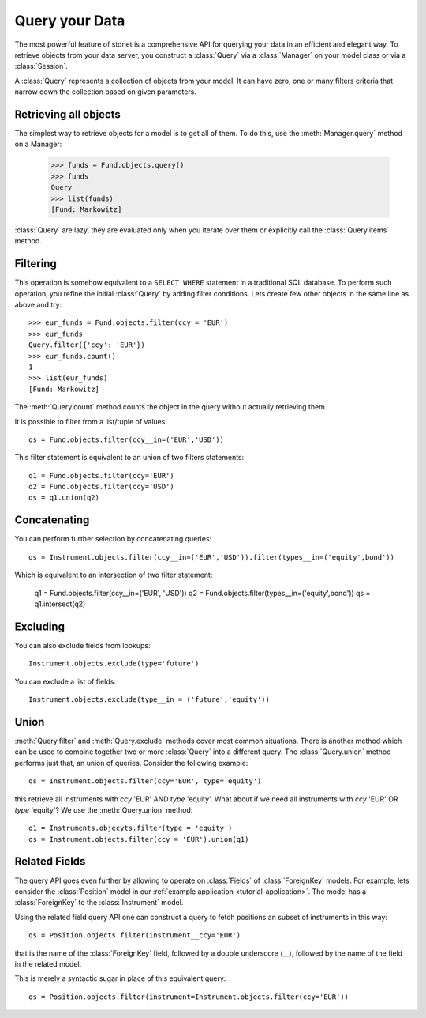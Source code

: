 .. _tutorial-query:

.. module:: stdnet.odm

============================
Query your Data
============================

The most powerful feature of stdnet is a comprehensive API for querying your
data in an efficient and elegant way.
To retrieve objects from your data server, you construct a
:class:`Query` via a :class:`Manager` on your model class
or via a :class:`Session`.

A :class:`Query` represents a collection of objects from your model.
It can have zero, one or many filters criteria that narrow down the collection
based on given parameters.


Retrieving all objects
==========================

The simplest way to retrieve objects for a model is to get all of them.
To do this, use the :meth:`Manager.query` method on a Manager:

    >>> funds = Fund.objects.query()
    >>> funds
    Query
    >>> list(funds)
    [Fund: Markowitz]

:class:`Query` are lazy, they are evaluated only when you iterate over them
or explicitly call the :class:`Query.items` method.

Filtering
===============================
This operation is somehow equivalent to a ``SELECT WHERE`` statement in
a traditional SQL database.
To perform such operation, you refine the initial :class:`Query` by adding
filter conditions.
Lets create few other objects in the same line as above and try::

    >>> eur_funds = Fund.objects.filter(ccy = 'EUR')
    >>> eur_funds
    Query.filter({'ccy': 'EUR'})
    >>> eur_funds.count()
    1
    >>> list(eur_funds)
    [Fund: Markowitz]

The :meth:`Query.count` method counts the object in the query without
actually retrieving them.

It is possible to filter from a list/tuple of values::

    qs = Fund.objects.filter(ccy__in=('EUR','USD'))

This filter statement is equivalent to an union of two filters statements::

    q1 = Fund.objects.filter(ccy='EUR')
    q2 = Fund.objects.filter(ccy='USD')
    qs = q1.union(q2)


Concatenating
=================

You can perform further selection by concatenating queries::

    qs = Instrument.objects.filter(ccy__in=('EUR','USD')).filter(types__in=('equity',bond'))

Which is equivalent to an intersection of two filter statement:

    q1 = Fund.objects.filter(ccy__in=('EUR', 'USD'))
    q2 = Fund.objects.filter(types__in=('equity',bond'))
    qs = q1.intersect(q2)


Excluding
===============================
You can also exclude fields from lookups::

    Instrument.objects.exclude(type='future')

You can exclude a list of fields::

    Instrument.objects.exclude(type__in = ('future','equity'))


Union
=======================

:meth:`Query.filter` and :meth:`Query.exclude` methods cover most common
situations. There is another method which can be used to combine together
two or more :class:`Query` into a different query. The :class:`Query.union`
method performs just that, an union of queries. Consider the following example::

    qs = Instrument.objects.filter(ccy='EUR', type='equity')

this retrieve all instruments with *ccy* 'EUR' AND *type* 'equity'. What about
if we need all instruments with *ccy* 'EUR' OR *type* 'equity'? We use the
:meth:`Query.union` method::

    q1 = Instruments.objecyts.filter(type = 'equity')
    qs = Instrument.objects.filter(ccy = 'EUR').union(q1)


.. _query_related:

Related Fields
====================

The query API goes even further by allowing to operate on
:class:`Fields` of :class:`ForeignKey` models. For example, lets consider
the :class:`Position` model in our :ref:`example application <tutorial-application>`.
The model has a :class:`ForeignKey` to the :class:`Instrument` model.

Using the related field query API one can construct a query to fetch positions
an subset of instruments in this way::

    qs = Position.objects.filter(instrument__ccy='EUR')

that is the name of the :class:`ForeignKey` field, followed by a double underscore (__),
followed by the name of the field in the related model.

This is merely a syntactic sugar in place of this equivalent query::

    qs = Position.objects.filter(instrument=Instrument.objects.filter(ccy='EUR'))

